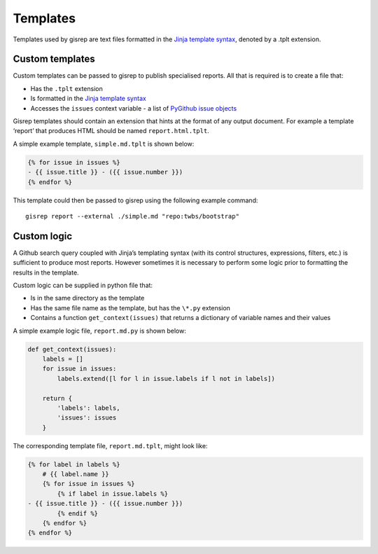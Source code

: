 Templates
=========

Templates used by gisrep are text files formatted in the `Jinja template
syntax <http://jinja2.readthedocs.io/en/latest/templates.html>`__,
denoted by a .tplt extension.

Custom templates
----------------

Custom templates can be passed to gisrep to publish specialised reports.
All that is required is to create a file that:

-  Has the ``.tplt`` extension
-  Is formatted in the `Jinja template
   syntax <http://jinja2.readthedocs.io/en/latest/templates.html>`__
-  Accesses the ``issues`` context variable - a list of `PyGithub issue
   objects <http://pygithub.readthedocs.io/en/latest/github_objects/Issue.html>`__

Gisrep templates should contain an extension that hints at the format of
any output document. For example a template ‘report’ that produces HTML
should be named ``report.html.tplt``.

A simple example template, ``simple.md.tplt`` is shown below:

.. code-block:: jinja

    {% for issue in issues %}
    - {{ issue.title }} - ({{ issue.number }})
    {% endfor %}

This template could then be passed to gisrep using the following example
command:

::

    gisrep report --external ./simple.md "repo:twbs/bootstrap"

Custom logic
------------

A Github search query coupled with Jinja’s templating syntax (with its
control structures, expressions, filters, etc.) is sufficient to produce
most reports. However sometimes it is necessary to perform some logic
prior to formatting the results in the template.

Custom logic can be supplied in python file that:

-  Is in the same directory as the template
-  Has the same file name as the template, but has the ``\*.py`` extension
-  Contains a function ``get_context(issues)`` that returns a dictionary
   of variable names and their values

A simple example logic file, ``report.md.py`` is shown below:

.. code-block:: python

    def get_context(issues):
        labels = []
        for issue in issues:
            labels.extend([l for l in issue.labels if l not in labels])

        return {
            'labels': labels,
            'issues': issues
        }

The corresponding template file, ``report.md.tplt``, might look like:

.. code-block:: jinja

    {% for label in labels %}
        # {{ label.name }}
        {% for issue in issues %}
            {% if label in issue.labels %}
    - {{ issue.title }} - ({{ issue.number }})
            {% endif %}
        {% endfor %}
    {% endfor %}
